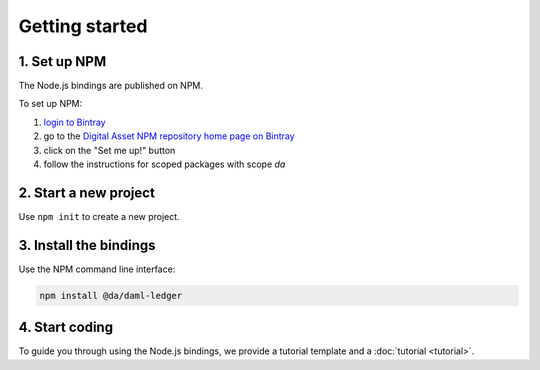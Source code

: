 .. Copyright (c) 2019 Digital Asset (Switzerland) GmbH and/or its affiliates. All rights reserved.
.. SPDX-License-Identifier: Apache-2.0

.. _bindings-js-getting-started:

Getting started
###############

1. Set up NPM
*************

The Node.js bindings are published on NPM.

To set up NPM:

1. `login to Bintray`_
2. go to the `Digital Asset NPM repository home page on Bintray`_
3. click on the "Set me up!" button
4. follow the instructions for scoped packages with scope `da`

2. Start a new project
**********************

Use ``npm init`` to create a new project.

3. Install the bindings
***********************

Use the NPM command line interface:

.. code-block:: bash

    npm install @da/daml-ledger

4. Start coding
***************

To guide you through using the Node.js bindings, we provide a tutorial template and a :doc:`tutorial <tutorial>`.

.. _login to Bintray: https://bintray.com/login?forwardedFrom=%2Fdigitalassetsdk
.. _Digital Asset NPM repository home page on Bintray: https://bintray.com/digitalassetsdk/npm